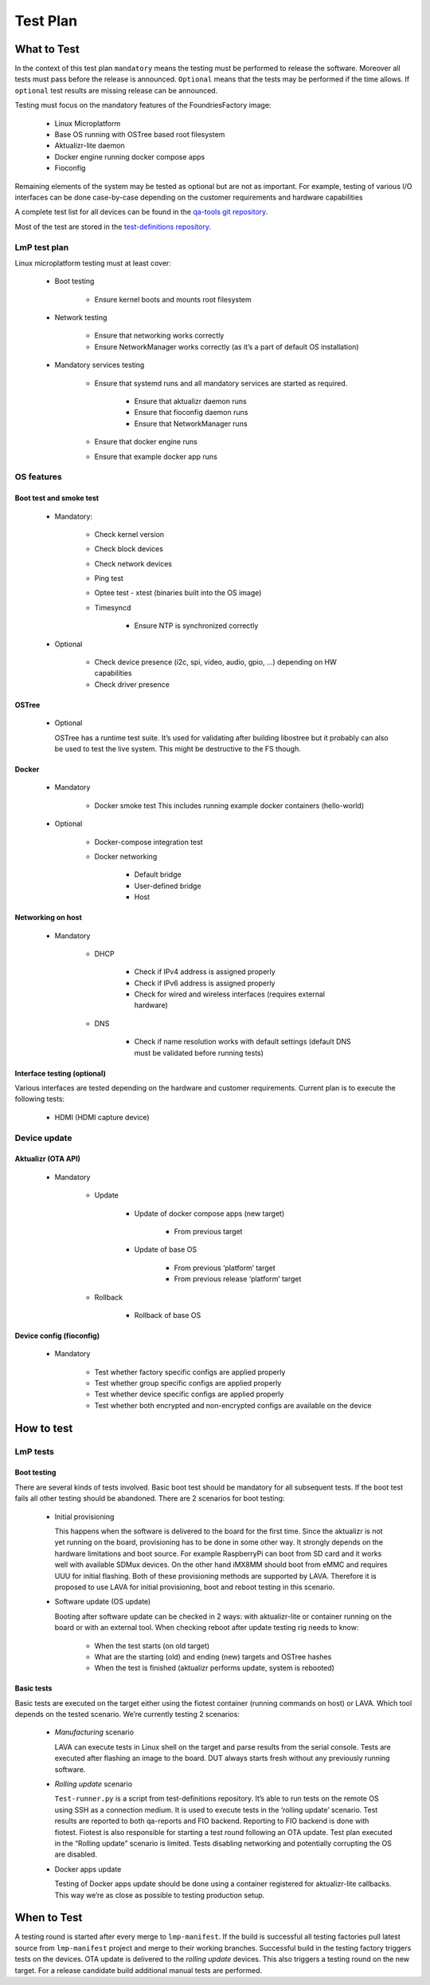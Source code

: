 .. _ref-lmp-testplan:


Test Plan
#########

What to Test
============

In the context of this test plan ``mandatory`` means
the testing must be performed to release the software.
Moreover all tests must pass before the release is announced.
``Optional`` means that the tests may be performed if the time allows.
If ``optional`` test results are missing release can be announced.

Testing must focus on the mandatory features of the FoundriesFactory image:

 * Linux Microplatform
 * Base OS running with OSTree based root filesystem
 * Aktualizr-lite daemon
 * Docker engine running docker compose apps
 * Fioconfig

Remaining elements of the system may be tested as optional
but are not as important.
For example, testing of various I/O interfaces can be done case-by-case
depending on the customer requirements and hardware capabilities

A complete test list for all devices can be found in the `qa-tools git
repository`_.

Most of the test are stored in the `test-definitions repository`_.

LmP test plan
-------------

Linux microplatform testing must at least cover:

 * Boot testing

     * Ensure kernel boots and mounts root filesystem

 * Network testing

     * Ensure that networking works correctly
     * Ensure NetworkManager works correctly
       (as it’s a part of default OS installation)

 * Mandatory services testing

     * Ensure that systemd runs and all mandatory services are started
       as required.

         * Ensure that aktualizr daemon runs
         * Ensure that fioconfig daemon runs
         * Ensure that NetworkManager runs

     * Ensure that docker engine runs
     * Ensure that example docker app runs

OS features
-----------

Boot test and smoke test
~~~~~~~~~~~~~~~~~~~~~~~~

 * Mandatory:

     * Check kernel version
     * Check block devices
     * Check network devices
     * Ping test
     * Optee test - xtest (binaries built into the OS image)
     * Timesyncd

         * Ensure NTP is synchronized correctly

 * Optional

     * Check device presence (i2c, spi, video, audio, gpio, …)
       depending on HW capabilities
     * Check driver presence

OSTree
~~~~~~

 * Optional

   OSTree has a runtime test suite. It’s used for validating after
   building libostree but it probably can also be used to test the
   live system. This might be destructive to the FS though.

Docker
~~~~~~

 * Mandatory

     * Docker smoke test
       This includes running example docker containers (hello-world)

 * Optional

     * Docker-compose integration test
     * Docker networking

        * Default bridge
        * User-defined bridge
        * Host

Networking on host
~~~~~~~~~~~~~~~~~~

 * Mandatory

    * DHCP

       * Check if IPv4 address is assigned properly
       * Check if IPv6 address is assigned properly
       * Check for
         wired
         and wireless interfaces
         (requires external hardware)

    * DNS

       * Check if name resolution works with default settings
         (default DNS must be validated before running tests)

Interface testing (optional)
~~~~~~~~~~~~~~~~~~~~~~~~~~~~

Various interfaces are tested depending on the hardware and customer
requirements. Current plan is to execute the following tests:

 * HDMI (HDMI capture device)

Device update
-------------

Aktualizr (OTA API)
~~~~~~~~~~~~~~~~~~~

 * Mandatory

    * Update

        * Update of docker compose apps (new target)

           * From previous target

        * Update of base OS

           * From previous ‘platform’ target
           * From previous release ‘platform’ target

    * Rollback

        * Rollback of base OS

Device config (fioconfig)
~~~~~~~~~~~~~~~~~~~~~~~~~

 * Mandatory

    * Test whether factory specific configs are applied properly
    * Test whether group specific configs are applied properly
    * Test whether device specific configs are applied properly
    * Test whether both encrypted and non-encrypted configs are
      available on the device

How to test
===========

LmP tests
---------

Boot testing
~~~~~~~~~~~~

There are several kinds of tests involved.
Basic boot test should be mandatory for all subsequent tests.
If the boot test fails all other testing should be abandoned.
There are 2 scenarios for boot testing:

 * Initial provisioning

   This happens when the software is delivered to the board for the first time.
   Since the aktualizr is not yet running on the board,
   provisioning has to be done in some other way.
   It strongly depends on the hardware limitations and boot source.
   For example RaspberryPi can boot from SD card
   and it works well with available SDMux devices.
   On the other hand iMX8MM should boot from eMMC
   and requires UUU for initial flashing.
   Both of these provisioning methods are supported by LAVA.
   Therefore it is proposed to use LAVA for initial provisioning,
   boot and reboot testing in this scenario.

 * Software update (OS update)

   Booting after software update can be checked in 2 ways:
   with aktualizr-lite or container running on the board
   or with an external tool.
   When checking reboot after update testing rig needs to know:

    * When the test starts (on old target)
    * What are the starting (old)
      and ending (new) targets
      and OSTree hashes
    * When the test is finished
      (aktualizr performs update,
      system is rebooted)

Basic tests
~~~~~~~~~~~

Basic tests are executed on the target either
using the fiotest container (running commands on host)
or LAVA.
Which tool depends on the tested scenario.
We’re currently testing 2 scenarios:

 * *Manufacturing* scenario

   LAVA can execute tests in Linux shell on the target
   and parse results from the serial console.
   Tests are executed after flashing an image to the board.
   DUT always starts fresh without any previously running software.

 * *Rolling update* scenario

   ``Test-runner.py`` is a script from test-definitions repository.
   It’s able to run tests on the remote OS
   using SSH as a connection medium.
   It is used to execute tests in the ‘rolling update’ scenario.
   Test results are reported to both
   qa-reports
   and FIO backend.
   Reporting to FIO backend is done with fiotest.
   Fiotest is also responsible for
   starting a test round following an OTA update.
   Test plan executed in the “Rolling update” scenario is limited.
   Tests disabling networking
   and potentially corrupting the OS
   are disabled.

 * Docker apps update

   Testing of Docker apps update should be done
   using a container registered for aktualizr-lite callbacks.
   This way we’re as close as possible to testing production setup.

When to Test
============

A testing round is started after every merge to ``lmp-manifest``.
If the build is successful
all testing factories pull latest source from ``lmp-manifest`` project
and merge to their working branches.
Successful build in the testing factory triggers tests on the devices.
OTA update is delivered to the *rolling update* devices.
This also triggers a testing round on the new target.
For a release candidate build additional manual tests are performed.

.. _qa-tools git repository:
   https://github.com/foundriesio/qa-tools

.. _test-definitions repository:
   https://github.com/linaro/test-definitions
